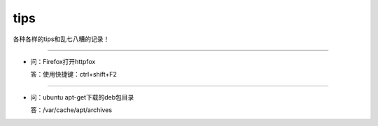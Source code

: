 
tips
########


各种各样的tips和乱七八糟的记录！


--------------------------

- 问：Firefox打开httpfox

  答：使用快捷键：ctrl+shift+F2

--------------------------

- 问：ubuntu apt-get下载的deb包目录

  答：/var/cache/apt/archives
